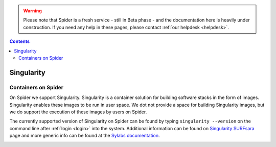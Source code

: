 .. warning:: Please note that Spider is a fresh service - still in Beta phase - and the documentation here is heavily under construction. If you need any help in these pages, please contact :ref:`our helpdesk <helpdesk>`.

.. _singularity:

.. contents::
    :depth: 2

***********
Singularity
***********

=============================
Containers on Spider
=============================

On Spider we support Singularity. Singularity is a container solution
for building software stacks in the form of images. Singularity enables these
images to be run in user space. We dot not provide a space for building
Singularity images, but we do support the execution of these images by users
on Spider.

The currently supported version of Singularity on Spider can be found
by typing ``singularity --version`` on the command line after
:ref:`login <login>` into the system. Additional information can be found
on `Singularity SURFsara`_ page and more generic info can be found at the
`Sylabs documentation`_.


.. _upload-singularity-image:

.. ====================================
 Upload your image to Spider
 ====================================


.. seealso:: Still need help? Contact :ref:`our helpdesk <helpdesk>`


.. Links:
.. _`Singularity SURFsara`: https://userinfo.surfsara.nl/systems/shared/software/Singularity
.. _`Sylabs documentation`:  https://www.sylabs.io/docs/
